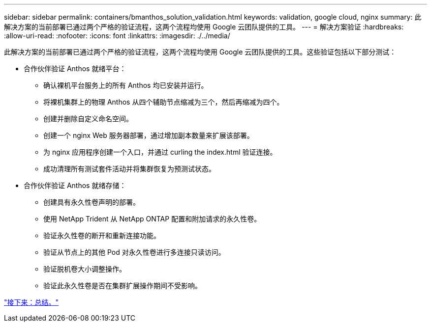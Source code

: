 ---
sidebar: sidebar 
permalink: containers/bmanthos_solution_validation.html 
keywords: validation, google cloud, nginx 
summary: 此解决方案的当前部署已通过两个严格的验证流程，这两个流程均使用 Google 云团队提供的工具。 
---
= 解决方案验证
:hardbreaks:
:allow-uri-read: 
:nofooter: 
:icons: font
:linkattrs: 
:imagesdir: ./../media/


此解决方案的当前部署已通过两个严格的验证流程，这两个流程均使用 Google 云团队提供的工具。这些验证包括以下部分测试：

* 合作伙伴验证 Anthos 就绪平台：
+
** 确认裸机平台服务上的所有 Anthos 均已安装并运行。
** 将裸机集群上的物理 Anthos 从四个辅助节点缩减为三个，然后再缩减为四个。
** 创建并删除自定义命名空间。
** 创建一个 nginx Web 服务器部署，通过增加副本数量来扩展该部署。
** 为 nginx 应用程序创建一个入口，并通过 curling the index.html 验证连接。
** 成功清理所有测试套件活动并将集群恢复为预测试状态。


* 合作伙伴验证 Anthos 就绪存储：
+
** 创建具有永久性卷声明的部署。
** 使用 NetApp Trident 从 NetApp ONTAP 配置和附加请求的永久性卷。
** 验证永久性卷的断开和重新连接功能。
** 验证从节点上的其他 Pod 对永久性卷进行多连接只读访问。
** 验证脱机卷大小调整操作。
** 验证此永久性卷是否在集群扩展操作期间不受影响。




link:bmanthos_conclusion.html["接下来：总结。"]
